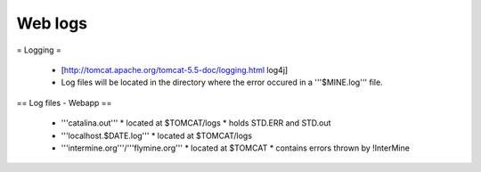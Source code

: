 Web logs
================================

= Logging =

 * [http://tomcat.apache.org/tomcat-5.5-doc/logging.html log4j]
 * Log files will be located in the directory where the error occured in a '''$MINE.log''' file.

== Log files - Webapp ==

 * '''catalina.out'''
   * located at $TOMCAT/logs
   * holds STD.ERR and STD.out
 * '''localhost.$DATE.log'''
   * located at $TOMCAT/logs
 * '''intermine.org'''/'''flymine.org'''
   * located at $TOMCAT
   * contains errors thrown by !InterMine